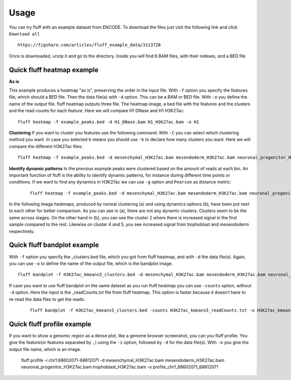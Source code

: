 Usage
=====

You can try fluff with an example dataset from ENCODE. To download the files just visit the following link and click ``Download all``
::

    https://figshare.com/articles/fluff_example_data/3113728

Once is downloaded, unzip it and go to the directory. Inside you will find 6 BAM files, with their indexes, and a BED file

Quick fluff heatmap example
---------------------------

**As is**

This example produces a heatmap "as is", preserving the order in the input file.
With ``-f`` option you specify the features file, which should a BED file. Then the data file(s) with ``-d`` option. This can be a BAM or BED file. With ``-o`` you define the name of the output file. fluff heatmap outputs three file. The heatmap image, a bed file with the features and the clusters and the read counts for each feature.
Here we will compare H1 DNase and H1 H3K27ac:


::

    fluff heatmap -f example_peaks.bed -d H1_DNase.bam H1_H3K27ac.bam -o H1


.. image:: img/H1.png


**Clustering**
If you want to cluster you features use the following command. With ``-C`` you can select which clustering method you want. In case you selected k-means you should use ``-k`` to declare how many clusters you want.
Here we will compare the different H3K27ac files:

::

    fluff heatmap -f example_peaks.bed -d mesenchymal_H3K27ac.bam mesendoderm_H3K27ac.bam neuronal_progenitor_H3K27ac.bam trophoblast_H3K27ac.bam -C k -k 5 -o H3K27ac_kmeans5


.. image:: img/H3K27ac_kmeans5.png


**Identify dynamic patterns**
In the previous example peaks were clustered based on the amount of reads at each bin. An important function of fluff is the ability to identify dynamic patterns, for instance during different time points or conditions. If we want to find any dynamics in H3K27ac we can use ``-g`` option and ``Pearson`` as distance metric:


 ::

    fluff heatmap -f example_peaks.bed -d mesenchymal_H3K27ac.bam mesendoderm_H3K27ac.bam neuronal_progenitor_H3K27ac.bam trophoblast_H3K27ac.bam -C k -k 5 -g -M Pearson -o H3K27ac_kmeans5_dynamics



.. image:: img/H3K27ac_kmeans5_dynamics.png


In the following image heatmaps, produced by normal clustering (a) and using dynamics options (b), have been put next to each other for better comparison.
As you can see in (a), there are not any dynamic clusters. Clusters seem to be the same across stages. On the other hand in (b), you can see the cluster 2 where there is increased signal in the first sample compared to the rest. Likewise on cluster 4 and 5, you see increased signal from trophoblast and mesendoderm respectively.

.. image:: img/norm_dynam_heatmaps.png



Quick fluff bandplot example
----------------------------

With ``-f`` option you specify the _clusters.bed file, which you got from fluff heatmap, and with ``-d`` the data file(s). Again, you can use ``-o`` to define the name of the output file, which is the bandplot image.

::

    fluff bandplot -f H3K27ac_kmeans5_clusters.bed -d mesenchymal_H3K27ac.bam mesendoderm_H3K27ac.bam neuronal_progenitor_H3K27ac.bam trophoblast_H3K27ac.bam -o H3K27ac_kmeans5_bandplot


.. image:: img/H3K27ac_kmeans5_bandplot.png


If case you want to use fluff bandplot on the same dataset as you run fluff heatmap you can use ``-counts`` option, without ``-d`` option. Here the input is the _readCounts.txt file from fluff heatmap. This option is faster because it doesn't have to re-read the data files to get the reads.


 ::

    fluff bandplot -f H3K27ac_kmeans5_clusters.bed -counts H3K27ac_kmeans5_readCounts.txt -o H3K27ac_kmeans5_bandplot


Quick fluff profile example
---------------------------

If you want to show a genomic region as a dense plot, like a genome browser screenshot, you can you fluff profile.
You give the feature(or features separated by ``,``) using the ``-i`` option, followed by ``-d`` for the data file(s). With ``-o`` you give the output file name, which is an image.


    ::

    fluff profile -i chr1:68602071-68612071 -d mesenchymal_H3K27ac.bam mesendoderm_H3K27ac.bam neuronal_progenitor_H3K27ac.bam trophoblast_H3K27ac.bam -o profile_chr1_68602071_68612071


.. image:: img/profile_chr1_68602071_68612071.png